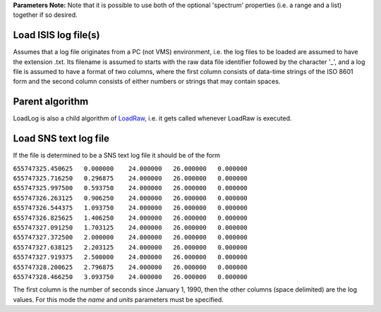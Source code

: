 **Parameters Note:** Note that it is possible to use both of the
optional 'spectrum' properties (i.e. a range and a list) together if so
desired.

Load ISIS log file(s)
~~~~~~~~~~~~~~~~~~~~~

Assumes that a log file originates from a PC (not VMS) environment, i.e.
the log files to be loaded are assumed to have the extension .txt. Its
filename is assumed to starts with the raw data file identifier followed
by the character '\_', and a log file is assumed to have a format of two
columns, where the first column consists of data-time strings of the ISO
8601 form and the second column consists of either numbers or strings
that may contain spaces.

Parent algorithm
~~~~~~~~~~~~~~~~

LoadLog is also a child algorithm of `LoadRaw <LoadRaw>`__, i.e. it gets
called whenever LoadRaw is executed.

Load SNS text log file
~~~~~~~~~~~~~~~~~~~~~~

If the file is determined to be a SNS text log file it should be of the
form

| ``655747325.450625   0.000000    24.000000   26.000000   0.000000``
| ``655747325.716250   0.296875    24.000000   26.000000   0.000000``
| ``655747325.997500   0.593750    24.000000   26.000000   0.000000``
| ``655747326.263125   0.906250    24.000000   26.000000   0.000000``
| ``655747326.544375   1.093750    24.000000   26.000000   0.000000``
| ``655747326.825625   1.406250    24.000000   26.000000   0.000000``
| ``655747327.091250   1.703125    24.000000   26.000000   0.000000``
| ``655747327.372500   2.000000    24.000000   26.000000   0.000000``
| ``655747327.638125   2.203125    24.000000   26.000000   0.000000``
| ``655747327.919375   2.500000    24.000000   26.000000   0.000000``
| ``655747328.200625   2.796875    24.000000   26.000000   0.000000``
| ``655747328.466250   3.093750    24.000000   26.000000   0.000000``

The first column is the number of seconds since January 1, 1990, then
the other columns (space delimited) are the log values. For this mode
the *name* and *units* parameters must be specified.
